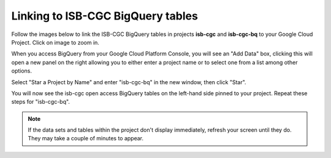 ================================
Linking to ISB-CGC BigQuery tables
================================

Follow the images below to link the ISB-CGC BigQuery tables in projects **isb-cgc** and **isb-cgc-bq** to your Google Cloud Project. Click on image to zoom in.

When you access BigQuery from your Google Cloud Platform Console, you will see an "Add Data" box, clicking this will open a new panel on the right allowing you to either enter a project name or to select one from a list among other options.

.. image:: AddDataBox.png
   :scale: 30
   :align: center

Select "Star a Project by Name" and enter "isb-cgc-bq" in the new window, then click "Star".

.. image:: PinAProject.png
   :scale: 30
   :align: center


You will now see the isb-cgc open access BigQuery tables on the left-hand side pinned to your project. Repeat these steps for "isb-cgc-bq".

.. note:: If the data sets and tables within the project don't display immediately, refresh your screen until they do. They may take a couple of minutes to appear.

.. image:: PinnedProject.png
   :scale: 30
   :align: center

